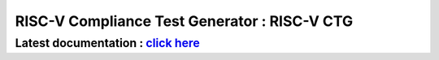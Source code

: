 #################################################
**RISC-V Compliance Test Generator** : RISC-V CTG 
#################################################


Latest documentation : `click here <https://riscv-ctg.readthedocs.io/en/latest>`_
----------------------------------------------------------------------------------